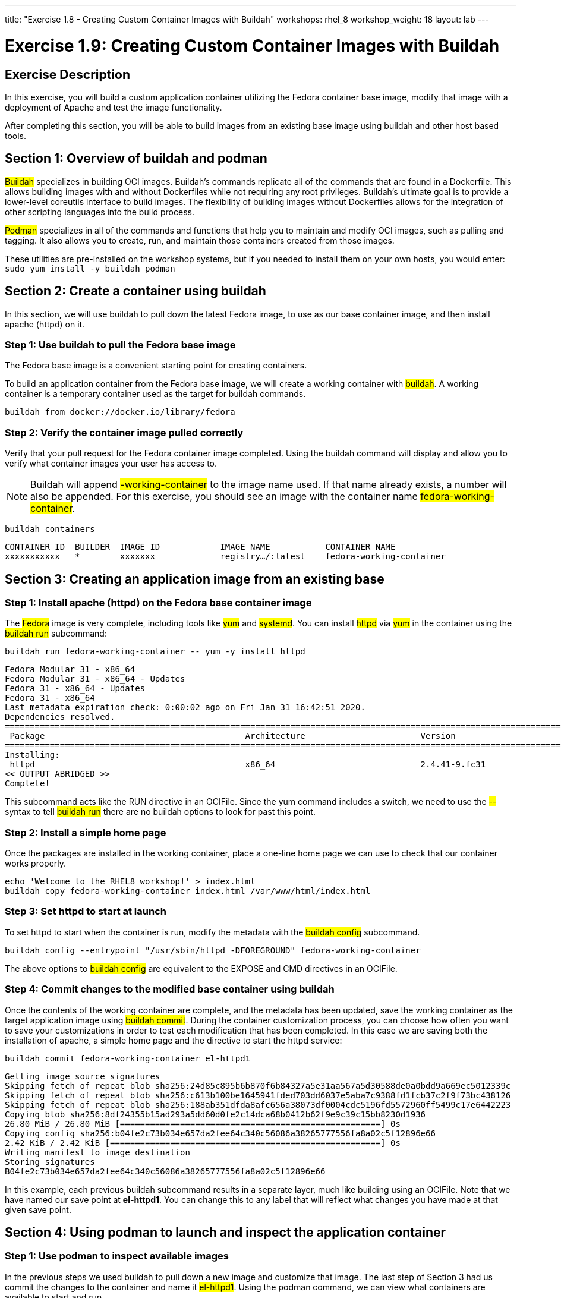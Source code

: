 ---
title: "Exercise 1.8 - Creating Custom Container Images with Buildah"
workshops: rhel_8
workshop_weight: 18
layout: lab
---

:icons: font
:imagesdir: /workshops/rhel_8/images

= Exercise 1.9: Creating Custom Container Images with Buildah

== Exercise Description

In this exercise, you will build a custom application container utilizing the Fedora container base image, modify that image with a deployment of Apache and test the image functionality.

After completing this section, you will be able to build images from an existing base image using buildah and other host based tools.

== Section 1: Overview of buildah and podman

##Buildah## specializes in building OCI images. Buildah's commands replicate all of the commands that are found in a Dockerfile. This allows building images with and without Dockerfiles while not requiring any root privileges. Buildah’s ultimate goal is to provide a lower-level coreutils interface to build images. The flexibility of building images without Dockerfiles allows for the integration of other scripting languages into the build process.

##Podman## specializes in all of the commands and functions that help you to maintain and modify OCI images, such as pulling and tagging. It also allows you to create, run, and maintain those containers created from those images.

These utilities are pre-installed on the workshop systems, but if you needed to install them on your own hosts, you would enter:
`sudo yum install -y buildah podman`

== Section 2: Create a container using buildah

In this section, we will use buildah to pull down the latest Fedora image, to use as our base container image, and then install apache (httpd) on it.

=== Step 1: Use buildah to pull the Fedora base image

The Fedora base image is a convenient starting point for creating containers.

To build an application container from the Fedora base image, we will create a working container with ##buildah##. A working container is a temporary container used as the target for buildah commands.

[source, bash]
----
buildah from docker://docker.io/library/fedora
----

=== Step 2: Verify the container image pulled correctly

Verify that your pull request for the Fedora container image completed. Using the buildah command will display and allow you to verify what container images your user has access to.

[NOTE]
Buildah will append ##-working-container## to the image name used. If that name already exists, a number will also be appended.  For this exercise, you should see an image with the container name ##fedora-working-container##.

[source, bash]
----
buildah containers
----

....
CONTAINER ID  BUILDER  IMAGE ID            IMAGE NAME           CONTAINER NAME
xxxxxxxxxxx   *        xxxxxxx             registry…/:latest    fedora-working-container
....

== Section 3: Creating an application image from an existing base

=== Step 1: Install apache (httpd) on the Fedora base container image

The ##Fedora## image is very complete, including tools like ##yum## and ##systemd##. You can install ##httpd## via ##yum## in the container using the ##buildah run## subcommand:

[source, bash]
----
buildah run fedora-working-container -- yum -y install httpd
----

....
Fedora Modular 31 - x86_64                                                                                                             2.3 MB/s | 5.2 MB     00:02
Fedora Modular 31 - x86_64 - Updates                                                                                                   1.7 MB/s | 3.8 MB     00:02
Fedora 31 - x86_64 - Updates                                                                                                           4.2 MB/s |  19 MB     00:04
Fedora 31 - x86_64                                                                                                                     3.5 MB/s |  71 MB     00:20
Last metadata expiration check: 0:00:02 ago on Fri Jan 31 16:42:51 2020.
Dependencies resolved.
=======================================================================================================================================================================
 Package                                        Architecture                       Version                                   Repository                           Size
=======================================================================================================================================================================
Installing:
 httpd                                          x86_64                             2.4.41-9.fc31                             updates                             1.4 M
<< OUTPUT ABRIDGED >>
Complete!
....

This subcommand acts like the RUN directive in an OCIFile. Since the yum command includes a switch, we need to use the ##--## syntax to tell ##buildah run## there are no buildah options to look for past this point.

=== Step 2: Install a simple home page

Once the packages are installed in the working container, place a one-line home page we can use to check that our container works properly.

[source, bash]
----
echo 'Welcome to the RHEL8 workshop!' > index.html
buildah copy fedora-working-container index.html /var/www/html/index.html
----

=== Step 3: Set httpd to start at launch

To set httpd to start when the container is run, modify the metadata with the ##buildah config## subcommand.

[source, bash]
----
buildah config --entrypoint "/usr/sbin/httpd -DFOREGROUND" fedora-working-container
----

The above options to ##buildah config## are equivalent to the EXPOSE and CMD directives in an OCIFile.

=== Step 4: Commit changes to the modified base container using buildah

Once the contents of the working container are complete, and the metadata has been updated, save the working container as the target application image using ##buildah commit##. During the container customization process, you can choose how often you want to save your customizations in order to test each modification that has been completed. In this case we are saving both the installation of apache, a simple home page and the directive to start the httpd service:

[source, bash]
----
buildah commit fedora-working-container el-httpd1
----

....
Getting image source signatures
Skipping fetch of repeat blob sha256:24d85c895b6b870f6b84327a5e31aa567a5d30588de0a0bdd9a669ec5012339c
Skipping fetch of repeat blob sha256:c613b100be1645941fded703dd6037e5aba7c9388fd1fcb37c2f9f73bc438126
Skipping fetch of repeat blob sha256:188ab351dfda8afc656a38073df0004cdc5196fd5572960ff5499c17e6442223
Copying blob sha256:8df24355b15ad293a5dd60d0fe2c14dca68b0412b62f9e9c39c15bb8230d1936
26.80 MiB / 26.80 MiB [====================================================] 0s
Copying config sha256:b04fe2c73b034e657da2fee64c340c56086a38265777556fa8a02c5f12896e66
2.42 KiB / 2.42 KiB [======================================================] 0s
Writing manifest to image destination
Storing signatures
B04fe2c73b034e657da2fee64c340c56086a38265777556fa8a02c5f12896e66
....

In this example, each previous buildah subcommand results in a separate layer, much like building using an OCIFile. Note that we have named our save point at **el-httpd1**. You can change this to any label that will reflect what changes you have made at that given save point.

== Section 4: Using podman to launch and inspect the application container

=== Step 1: Use podman to inspect available images

In the previous steps we used buildah to pull down a new image and customize that image. The last step of Section 3 had us commit the changes to the container and name it ##el-httpd1##. Using the podman command, we can view what containers are available to start and run.

[source, bash]
----
podman images
----

....
REPOSITORY           TAG      IMAGE ID       CREATED          SIZE
localhost/el-httpd1  latest   b04fe2c73b03   24 sec ago       279 MB
regi.../fedora     latest   8c376a94293d   2 weeks ago      231 MB
....

[NOTE]
The name matches what was set using ##buildah commit##.

=== Step 2: Use podman to start the customized container and bind port 8080

Podman and buildah use the same local image storage locations, which lets us immediately run our new image without specifying the location of the container or system on which the container will run. Note we are using the name el-httpd1 that we created in our previous section. As mentioned previously, you can launch, test, and then stop the container as you make each individual change. This can be used for general application testing or debugging of a change made to the container during customization with buildah.

[source, bash]
----
podman run -d -p 8080:80 el-httpd1
----

f4d9db69e9b512517f9490d3bcc5096e69cca5e9b3a50b3890430da39ae46573

Now, we can check the status of the application container using podman:

[source, bash]
----
podman ps
----

....
CONTAINER ID  IMAGE                        COMMAND    CREATED   STATUS    PORTS     NAMES
f4d9db69e9b5  localhost/el-httpd1:latest  /sbin/init  16 seconds ago  Up 16 seconds ago  0.0.0.0:8080->80/tcp  amazing_tharp
....

Further, you can see just the forwarded ports by running the following:

```bash
podman port -l
```
....
80/tcp -> 0.0.0.0:8080
....

=== Step 3: Test container application and stop container 

Now, we can test retrieval of our example home page:

[source, bash]
----
curl -s http://localhost:8080
----

....
Welcome to the RHEL8 workshop!
....

[NOTE]
Note the URL specified matches the port mapping specified on the ##podman run## command.

Since your test was successful, you can now stop the container, and continue with additional customization that you would like to try out. Remember to commit your changes as often as you would like, during the customization process, and use names that reflect the customization you have done to ease troubleshooting.

[source, bash]
----
podman stop -a
----

This will stop all containers that you have running via podman. 

You can verify that the container has stopped running by looking at the list of container processes:

[source, bash]
----
podman ps -a
----

The first line of the output should show a container that was recently stopped, similar to the following:
```bash
CONTAINER ID  IMAGE                       COMMAND               CREATED        STATUS                     PORTS                 NAMES
11fcab28fd31  localhost/el-httpd1:latest  /bin/sh -c /usr/s...  4 minutes ago  Exited (0) 10 seconds ago  0.0.0.0:8080->80/tcp  amazing_tharp
```
Notice the STATUS field is now reported as Exited.

Alternatively, if you would prefer to stop only a single container, you can utilize ##podman ps## to identify the Container ID you wish to stop.  (If you've already performed the ##stop -a##, you can re-start the container with the ##podman run## command shown in Step 2, above.)  Then use the following command, with your unique Container ID number, to shutdown a single instance. For example:

[source, bash]
----
podman stop 11fcab28fd31
----

=== Step 4: Removing a container

If a container will no longer be used, you can remove it from the system using ##podman rm##. In the command below, we use a bit of bash scripting to determine the CONTAINER ID as it is unique to each container image.
```bash
podman rm $(podman ps -a | awk '$0 ~ /Exited/ {print $1; exit}')
```
```bash
af2d3774f20b5afb4505a4eb3fea20df5861afd6ec06b9271b6419ff1515106d
```
The output of this removal is the full CONTAINER ID which was removed from the system.
